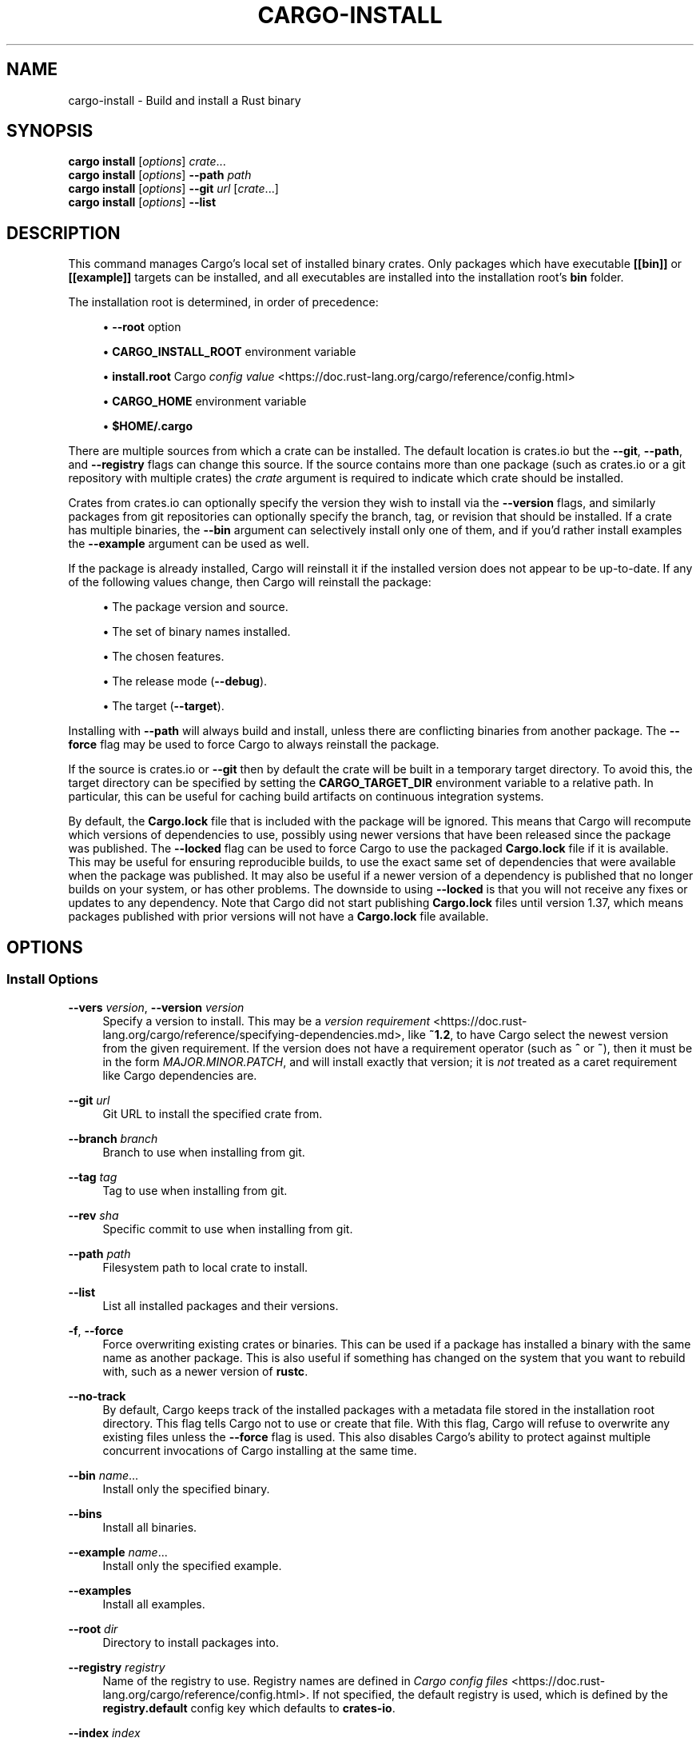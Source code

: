 '\" t
.TH "CARGO\-INSTALL" "1"
.nh
.ad l
.ss \n[.ss] 0
.SH "NAME"
cargo\-install \- Build and install a Rust binary
.SH "SYNOPSIS"
\fBcargo install\fR [\fIoptions\fR] \fIcrate\fR\&...
.br
\fBcargo install\fR [\fIoptions\fR] \fB\-\-path\fR \fIpath\fR
.br
\fBcargo install\fR [\fIoptions\fR] \fB\-\-git\fR \fIurl\fR [\fIcrate\fR\&...]
.br
\fBcargo install\fR [\fIoptions\fR] \fB\-\-list\fR
.SH "DESCRIPTION"
This command manages Cargo's local set of installed binary crates. Only
packages which have executable \fB[[bin]]\fR or \fB[[example]]\fR targets can be
installed, and all executables are installed into the installation root's
\fBbin\fR folder.
.sp
The installation root is determined, in order of precedence:
.sp
.RS 4
\h'-04'\(bu\h'+02'\fB\-\-root\fR option
.RE
.sp
.RS 4
\h'-04'\(bu\h'+02'\fBCARGO_INSTALL_ROOT\fR environment variable
.RE
.sp
.RS 4
\h'-04'\(bu\h'+02'\fBinstall.root\fR Cargo \fIconfig value\fR <https://doc.rust\-lang.org/cargo/reference/config.html>
.RE
.sp
.RS 4
\h'-04'\(bu\h'+02'\fBCARGO_HOME\fR environment variable
.RE
.sp
.RS 4
\h'-04'\(bu\h'+02'\fB$HOME/.cargo\fR
.RE
.sp
There are multiple sources from which a crate can be installed. The default
location is crates.io but the \fB\-\-git\fR, \fB\-\-path\fR, and \fB\-\-registry\fR flags can
change this source. If the source contains more than one package (such as
crates.io or a git repository with multiple crates) the \fIcrate\fR argument is
required to indicate which crate should be installed.
.sp
Crates from crates.io can optionally specify the version they wish to install
via the \fB\-\-version\fR flags, and similarly packages from git repositories can
optionally specify the branch, tag, or revision that should be installed. If a
crate has multiple binaries, the \fB\-\-bin\fR argument can selectively install only
one of them, and if you'd rather install examples the \fB\-\-example\fR argument can
be used as well.
.sp
If the package is already installed, Cargo will reinstall it if the installed
version does not appear to be up\-to\-date. If any of the following values
change, then Cargo will reinstall the package:
.sp
.RS 4
\h'-04'\(bu\h'+02'The package version and source.
.RE
.sp
.RS 4
\h'-04'\(bu\h'+02'The set of binary names installed.
.RE
.sp
.RS 4
\h'-04'\(bu\h'+02'The chosen features.
.RE
.sp
.RS 4
\h'-04'\(bu\h'+02'The release mode (\fB\-\-debug\fR).
.RE
.sp
.RS 4
\h'-04'\(bu\h'+02'The target (\fB\-\-target\fR).
.RE
.sp
Installing with \fB\-\-path\fR will always build and install, unless there are
conflicting binaries from another package. The \fB\-\-force\fR flag may be used to
force Cargo to always reinstall the package.
.sp
If the source is crates.io or \fB\-\-git\fR then by default the crate will be built
in a temporary target directory. To avoid this, the target directory can be
specified by setting the \fBCARGO_TARGET_DIR\fR environment variable to a relative
path. In particular, this can be useful for caching build artifacts on
continuous integration systems.
.sp
By default, the \fBCargo.lock\fR file that is included with the package will be
ignored. This means that Cargo will recompute which versions of dependencies
to use, possibly using newer versions that have been released since the
package was published. The \fB\-\-locked\fR flag can be used to force Cargo to use
the packaged \fBCargo.lock\fR file if it is available. This may be useful for
ensuring reproducible builds, to use the exact same set of dependencies that
were available when the package was published. It may also be useful if a
newer version of a dependency is published that no longer builds on your
system, or has other problems. The downside to using \fB\-\-locked\fR is that you
will not receive any fixes or updates to any dependency. Note that Cargo did
not start publishing \fBCargo.lock\fR files until version 1.37, which means
packages published with prior versions will not have a \fBCargo.lock\fR file
available.
.SH "OPTIONS"
.SS "Install Options"
.sp
\fB\-\-vers\fR \fIversion\fR, 
\fB\-\-version\fR \fIversion\fR
.RS 4
Specify a version to install. This may be a \fIversion
requirement\fR <https://doc.rust\-lang.org/cargo/reference/specifying\-dependencies.md>, like \fB~1.2\fR, to have Cargo
select the newest version from the given requirement. If the version does not
have a requirement operator (such as \fB^\fR or \fB~\fR), then it must be in the form
\fIMAJOR.MINOR.PATCH\fR, and will install exactly that version; it is \fInot\fR
treated as a caret requirement like Cargo dependencies are.
.RE
.sp
\fB\-\-git\fR \fIurl\fR
.RS 4
Git URL to install the specified crate from.
.RE
.sp
\fB\-\-branch\fR \fIbranch\fR
.RS 4
Branch to use when installing from git.
.RE
.sp
\fB\-\-tag\fR \fItag\fR
.RS 4
Tag to use when installing from git.
.RE
.sp
\fB\-\-rev\fR \fIsha\fR
.RS 4
Specific commit to use when installing from git.
.RE
.sp
\fB\-\-path\fR \fIpath\fR
.RS 4
Filesystem path to local crate to install.
.RE
.sp
\fB\-\-list\fR
.RS 4
List all installed packages and their versions.
.RE
.sp
\fB\-f\fR, 
\fB\-\-force\fR
.RS 4
Force overwriting existing crates or binaries. This can be used if a package
has installed a binary with the same name as another package. This is also
useful if something has changed on the system that you want to rebuild with,
such as a newer version of \fBrustc\fR\&.
.RE
.sp
\fB\-\-no\-track\fR
.RS 4
By default, Cargo keeps track of the installed packages with a metadata file
stored in the installation root directory. This flag tells Cargo not to use or
create that file. With this flag, Cargo will refuse to overwrite any existing
files unless the \fB\-\-force\fR flag is used. This also disables Cargo's ability to
protect against multiple concurrent invocations of Cargo installing at the
same time.
.RE
.sp
\fB\-\-bin\fR \fIname\fR\&...
.RS 4
Install only the specified binary.
.RE
.sp
\fB\-\-bins\fR
.RS 4
Install all binaries.
.RE
.sp
\fB\-\-example\fR \fIname\fR\&...
.RS 4
Install only the specified example.
.RE
.sp
\fB\-\-examples\fR
.RS 4
Install all examples.
.RE
.sp
\fB\-\-root\fR \fIdir\fR
.RS 4
Directory to install packages into.
.RE
.sp
\fB\-\-registry\fR \fIregistry\fR
.RS 4
Name of the registry to use. Registry names are defined in \fICargo config
files\fR <https://doc.rust\-lang.org/cargo/reference/config.html>\&. If not specified, the default registry is used,
which is defined by the \fBregistry.default\fR config key which defaults to
\fBcrates\-io\fR\&.
.RE
.sp
\fB\-\-index\fR \fIindex\fR
.RS 4
The URL of the registry index to use.
.RE
.SS "Feature Selection"
The feature flags allow you to control the enabled features for the "current"
package. The "current" package is the package in the current directory, or the
one specified in \fB\-\-manifest\-path\fR\&. If running in the root of a virtual
workspace, then the default features are selected for all workspace members,
or all features if \fB\-\-all\-features\fR is specified.
.sp
When no feature options are given, the \fBdefault\fR feature is activated for
every selected package.
.sp
\fB\-\-features\fR \fIfeatures\fR
.RS 4
Space or comma separated list of features to activate. These features only
apply to the current directory's package. Features of direct dependencies
may be enabled with \fB<dep\-name>/<feature\-name>\fR syntax. This flag may be
specified multiple times, which enables all specified features.
.RE
.sp
\fB\-\-all\-features\fR
.RS 4
Activate all available features of all selected packages.
.RE
.sp
\fB\-\-no\-default\-features\fR
.RS 4
Do not activate the \fBdefault\fR feature of the current directory's package.
.RE
.SS "Compilation Options"
.sp
\fB\-\-target\fR \fItriple\fR
.RS 4
Install for the given architecture. The default is the host
architecture. The general format of the triple is
\fB<arch><sub>\-<vendor>\-<sys>\-<abi>\fR\&. Run \fBrustc \-\-print target\-list\fR for a
list of supported targets.
.sp
This may also be specified with the \fBbuild.target\fR
\fIconfig value\fR <https://doc.rust\-lang.org/cargo/reference/config.html>\&.
.sp
Note that specifying this flag makes Cargo run in a different mode where the
target artifacts are placed in a separate directory. See the
\fIbuild cache\fR <https://doc.rust\-lang.org/cargo/guide/build\-cache.html> documentation for more details.
.RE
.sp
\fB\-\-target\-dir\fR \fIdirectory\fR
.RS 4
Directory for all generated artifacts and intermediate files. May also be
specified with the \fBCARGO_TARGET_DIR\fR environment variable, or the
\fBbuild.target\-dir\fR \fIconfig value\fR <https://doc.rust\-lang.org/cargo/reference/config.html>\&. Defaults
to \fBtarget\fR in the root of the workspace.
.RE
.sp
\fB\-\-debug\fR
.RS 4
Build with the \fBdev\fR profile instead the \fBrelease\fR profile.
.RE
.SS "Manifest Options"
.sp
\fB\-\-frozen\fR, 
\fB\-\-locked\fR
.RS 4
Either of these flags requires that the \fBCargo.lock\fR file is
up\-to\-date. If the lock file is missing, or it needs to be updated, Cargo will
exit with an error. The \fB\-\-frozen\fR flag also prevents Cargo from
attempting to access the network to determine if it is out\-of\-date.
.sp
These may be used in environments where you want to assert that the
\fBCargo.lock\fR file is up\-to\-date (such as a CI build) or want to avoid network
access.
.RE
.sp
\fB\-\-offline\fR
.RS 4
Prevents Cargo from accessing the network for any reason. Without this
flag, Cargo will stop with an error if it needs to access the network and
the network is not available. With this flag, Cargo will attempt to
proceed without the network if possible.
.sp
Beware that this may result in different dependency resolution than online
mode. Cargo will restrict itself to crates that are downloaded locally, even
if there might be a newer version as indicated in the local copy of the index.
See the \fBcargo\-fetch\fR(1) command to download dependencies before going
offline.
.sp
May also be specified with the \fBnet.offline\fR \fIconfig value\fR <https://doc.rust\-lang.org/cargo/reference/config.html>\&.
.RE
.SS "Miscellaneous Options"
.sp
\fB\-j\fR \fIN\fR, 
\fB\-\-jobs\fR \fIN\fR
.RS 4
Number of parallel jobs to run. May also be specified with the
\fBbuild.jobs\fR \fIconfig value\fR <https://doc.rust\-lang.org/cargo/reference/config.html>\&. Defaults to
the number of CPUs.
.RE
.SS "Display Options"
.sp
\fB\-v\fR, 
\fB\-\-verbose\fR
.RS 4
Use verbose output. May be specified twice for "very verbose" output which
includes extra output such as dependency warnings and build script output.
May also be specified with the \fBterm.verbose\fR
\fIconfig value\fR <https://doc.rust\-lang.org/cargo/reference/config.html>\&.
.RE
.sp
\fB\-q\fR, 
\fB\-\-quiet\fR
.RS 4
No output printed to stdout.
.RE
.sp
\fB\-\-color\fR \fIwhen\fR
.RS 4
Control when colored output is used. Valid values:
.sp
.RS 4
\h'-04'\(bu\h'+02'\fBauto\fR (default): Automatically detect if color support is available on the
terminal.
.RE
.sp
.RS 4
\h'-04'\(bu\h'+02'\fBalways\fR: Always display colors.
.RE
.sp
.RS 4
\h'-04'\(bu\h'+02'\fBnever\fR: Never display colors.
.RE
.sp
May also be specified with the \fBterm.color\fR
\fIconfig value\fR <https://doc.rust\-lang.org/cargo/reference/config.html>\&.
.RE
.SS "Common Options"
.sp
\fB+\fR\fItoolchain\fR
.RS 4
If Cargo has been installed with rustup, and the first argument to \fBcargo\fR
begins with \fB+\fR, it will be interpreted as a rustup toolchain name (such
as \fB+stable\fR or \fB+nightly\fR).
See the \fIrustup documentation\fR <https://rust\-lang.github.io/rustup/overrides.html>
for more information about how toolchain overrides work.
.RE
.sp
\fB\-h\fR, 
\fB\-\-help\fR
.RS 4
Prints help information.
.RE
.sp
\fB\-Z\fR \fIflag\fR
.RS 4
Unstable (nightly\-only) flags to Cargo. Run \fBcargo \-Z help\fR for details.
.RE
.SH "ENVIRONMENT"
See \fIthe reference\fR <https://doc.rust\-lang.org/cargo/reference/environment\-variables.html> for
details on environment variables that Cargo reads.
.SH "EXIT STATUS"
.sp
.RS 4
\h'-04'\(bu\h'+02'\fB0\fR: Cargo succeeded.
.RE
.sp
.RS 4
\h'-04'\(bu\h'+02'\fB101\fR: Cargo failed to complete.
.RE
.SH "EXAMPLES"
.sp
.RS 4
\h'-04' 1.\h'+01'Install or upgrade a package from crates.io:
.sp
.RS 4
.nf
cargo install ripgrep
.fi
.RE
.RE
.sp
.RS 4
\h'-04' 2.\h'+01'Install or reinstall the package in the current directory:
.sp
.RS 4
.nf
cargo install \-\-path .
.fi
.RE
.RE
.sp
.RS 4
\h'-04' 3.\h'+01'View the list of installed packages:
.sp
.RS 4
.nf
cargo install \-\-list
.fi
.RE
.RE
.SH "SEE ALSO"
\fBcargo\fR(1), \fBcargo\-uninstall\fR(1), \fBcargo\-search\fR(1), \fBcargo\-publish\fR(1)
